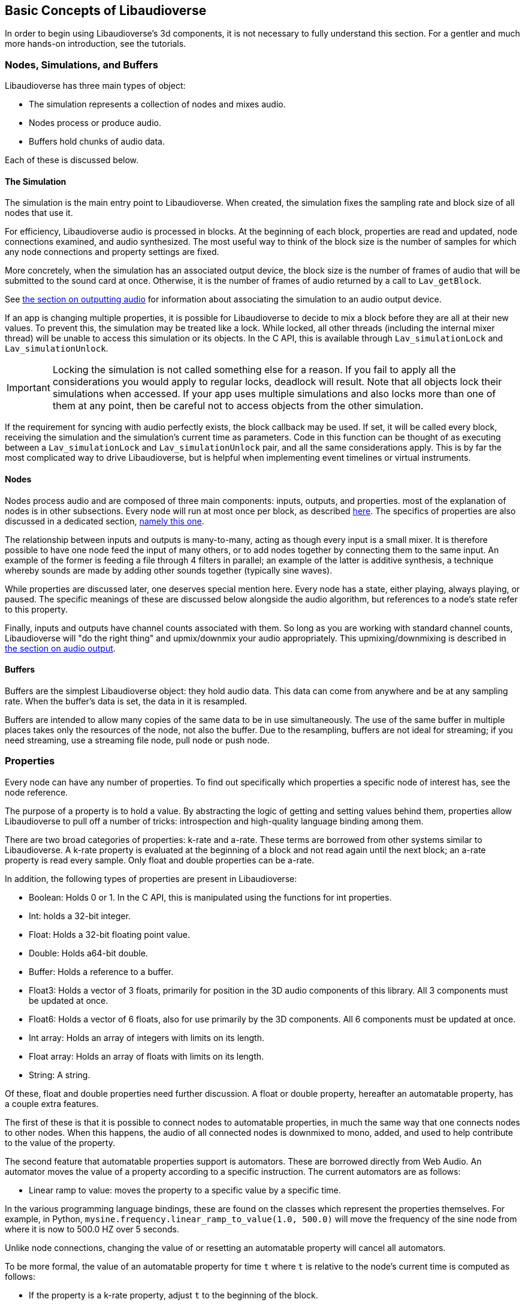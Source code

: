 [[basics]]
== Basic Concepts of Libaudioverse

In order to begin using Libaudioverse's 3d components, it is not necessary to fully understand this section.
For a gentler and much more hands-on introduction, see the tutorials.

[[basics-object-types]]
=== Nodes, Simulations, and Buffers

Libaudioverse has three main types of object:

- The simulation represents a collection of nodes and mixes audio.
- Nodes process or produce audio.
- Buffers hold chunks of audio data.

Each of these is discussed below.

[[basics-simulation]]
==== The Simulation

The simulation is the main entry point to Libaudioverse.
When created, the simulation fixes the sampling rate and block size of all nodes that use it.

For efficiency, Libaudioverse audio is processed in blocks.
At the beginning of each block, properties are read and updated, node connections examined,  and audio synthesized.
The most useful way to think of the block size is the number of samples for which any node connections and property settings are fixed.

More concretely, when the simulation has an associated output device, the block size is the number of frames of audio that will be submitted to the sound card at once.
Otherwise, it is the number of frames of audio returned by a call to `Lav_getBlock`.

See <<basics-audio-output,the section on outputting audio>> for information about associating the simulation to an audio output device.

If an app is changing multiple properties, it is possible for Libaudioverse to decide to mix a block before they are all at their new values.
To prevent this, the simulation may be treated like a lock.
While locked, all other threads (including the internal mixer thread) will be unable to access this simulation or its objects.
In the C API, this is available through `Lav_simulationLock` and `Lav_simulationUnlock`.

IMPORTANT: Locking the simulation is not called something else for a reason.
If you fail to apply all the considerations you would apply to regular locks, deadlock will result.
Note that all objects lock their simulations when accessed.
If your app uses multiple simulations and also locks more than one of them at any point, then be careful not to access objects from the other simulation.

If the requirement for syncing with audio perfectly exists, the block callback may be used.
If set, it will be called every block, receiving the simulation and the simulation's current time as parameters.
Code in this function can be thought of as executing between a `Lav_simulationLock` and `Lav_simulationUnlock` pair, and all the same considerations apply.
This is by far the most complicated way to drive Libaudioverse, but is helpful when implementing event timelines or virtual instruments.

[[basics-nodes]]
==== Nodes

Nodes process audio and are composed of three main components: inputs, outputs, and properties.
most of the explanation of nodes is in other subsections.
Every node will run at most once per block, as described <<basics-audio-processing,here>>.
The specifics of properties are also discussed in a dedicated section, <<basics-properties,namely this one>>.

The relationship between inputs and outputs is many-to-many, acting as though every input is a small mixer.
It is therefore possible to have one node feed the input of many others, or to add nodes together by connecting them to the same input.
An example of the former is feeding a file through 4 filters in parallel;
an example of the latter is additive synthesis, a technique whereby sounds are made by adding other sounds together (typically sine waves).

While properties are discussed later, one deserves special mention here. Every node has a state, either playing, always playing, or paused.  The specific meanings of these are discussed below alongside the audio algorithm, but references to a node's state refer to this property.

Finally, inputs and outputs have channel counts associated with them.  So long as you are working with standard channel counts, Libaudioverse will "do the right thing" and upmix/downmix your audio appropriately.
This upmixing/downmixing is described in <<basics-audio-output,the section on audio output>>.

[[basics-buffers]]
==== Buffers

Buffers are the simplest Libaudioverse object: they hold audio data.
This data can come from anywhere and be at any sampling rate.
When the buffer's data is set, the data in it is resampled.

Buffers are intended to allow many copies of the same data to be in use simultaneously.
The use of the same buffer in multiple places takes only the resources of the node, not also the buffer.
Due to the resampling, buffers are not ideal for streaming; if you need streaming, use a streaming file node, pull node or push node.

[[basics-properties]]
=== Properties

Every node can have any number of properties.
To find out specifically which properties a specific node of interest has, see the node reference.

The purpose of a property is to hold a value.
By abstracting the logic of getting and setting values behind them, properties allow Libaudioverse to pull off a number of tricks: introspection and high-quality language binding among them.

There are two broad categories of properties: k-rate and a-rate.
These terms are borrowed from other systems similar to Libaudioverse.
A k-rate property is evaluated at the beginning of a block and not read again until the next block;
an a-rate property is read every sample.
Only float and double properties can be a-rate.

In addition, the following types of properties are present in Libaudioverse:

- Boolean: Holds 0 or 1.  In the C API, this is manipulated using the functions for int properties.
- Int: holds a 32-bit integer.
- Float: Holds a 32-bit floating point value.
- Double: Holds a64-bit double.
- Buffer: Holds a reference to a buffer.
- Float3: Holds a vector of 3 floats, primarily for position in the 3D audio components of this library.  All 3 components must be updated at once.
- Float6: Holds a vector of 6 floats, also for use primarily by the 3D components.  All 6 components must be updated at once.
- Int array: Holds an array of integers with limits on its length.
- Float array: Holds an array of floats with limits on its length.
- String: A string.

Of these, float and double properties need further discussion.
A float or double property, hereafter an automatable property, has a couple extra features.

The first of these is that it is possible to connect nodes to automatable properties, in much the same way that one connects nodes to other nodes.
When this happens, the audio of all connected nodes is downmixed to mono, added, and used to help contribute to the value of the property.

The second feature that automatable properties support is automators.
These are borrowed directly from Web Audio.
An automator moves the value of a property according to a specific instruction.  The current automators are as follows:

- Linear ramp to value: moves the property to a specific value by a specific time.

In the various programming language bindings, these are found on the classes which represent the properties themselves.
For example, in Python, `mysine.frequency.linear_ramp_to_value(1.0, 500.0)` will move the frequency of the sine node from where it is now to 500.0 HZ over 5 seconds.

Unlike node connections, changing the value of or resetting an automatable property will cancel all automators.

To be more formal, the value of an automatable property for time `t` where `t` is relative to the node's current time is computed as follows:

- If the property is a k-rate property, adjust `t` to the beginning of the block.
- Let the intrinsic value be the value of the property or, if the property has automators scheduled, the value of those automators at `t`.
- let the node value be the value of all connected nodes at `t`, summed.
- The value of the property is the sum of the intrinsic and node values.

[[basics-node-processing]]
=== Node Processing and Connections

Simulations are like nodes with 1 input that cannot be accessed through the usual functions.
Nodes have a function, namely `Lav_nodeConnectSimulation`, which connects a specific output to the internal input connection of the simulation passed to the node when it was created.

Both nodes and simulations have their own time, measured relative to how many blocks of audio have been processed.
This is used with the automation API in order to determine the values of properties.
When a time is not relative to realtime, this manual will make a point of indicating that this is the case.
It is not possible to query this time.

Nodes also have a state.
Two of these, stopped and always playing, are simple.
If a node is stopped, time does not advance for it.
If a node is always playing, time always advances for it at the same rate that time is advancing for the simulation.
The final state is playing, which is slightly more complex.
While these concepts can be explained in English, this is a case where pseudocode is worth a thousand words:

....
function process(node):
    if node.state == "stopped" then return
    for i in get_dependencies(node):
        process(i)
    node.tick()

function audio_algorithm(simulation):
    for i in simulation.connected_nodes:
        process(i)
    for i in simulation.all_nodes if i.state=="always playing":
        process(i)
....

Libaudioverse will prevent you from causing cyclic dependencies.

If you wish to escape this algorithm, set every node to the always playing state after creating it.
That said, this algorithm usually does what you want.
Consider the following sequence:

- You want to build a structure of nodes representing an instrument.
- You create each node, set its state to always playing, and connect it to other nodes.
- In the middle of this process, a block advances.
- Some of these nodes advance, but the rest do not.
- The instrument gets returned, and stored temporarily.
- Time advances some more.
- You connect it to the simulation.

At which point you are playing a half-played instrument.
If the default state is always playing, the same problem arises: time might advance between the node's creation and you changing it to the playing state.
It can also happen for file nodes: time can advance by a block before you get the file node connected to the simulation, or whereever else it is going.
In garbage collected languages, there is one additional implication of always playing: if a node is no longer needed but has yet to be garbage collected, it will still take up CPU resources.
While this is not a big deal for, say, the amplitude panner, some nodes like the HRTF panner and the feedback delay network take up large amounts of CPU resources.

[[basics-audio-output]]
=== Audio Output and Mixing

Libaudioverse represents the audio device as a regular simulation with an associated output device.
When an output device is associated, it becomes impossible for a program to read the simulation directly.
Instead, an internal thread mixes audio from the simulation and passes it to the sound card.

Output devices are represented by a device index, an integer ranging from -1 to one less than the maximum number of devices on the system.
-1 is the default audio device.
Additionally, if possible on the platform in question, -1 will attempt to follow the default audio device if it changes.

Libaudioverse does provide some query functions to get information on devices, but this information is not reliable on any platform I am currently aware of: devices that lie to the system are common, as is backward compatibility hacks.
Good examples include WinMM on Windows (more than happy to claim 7.1 surround sound on stereo headphones)
and the Logitech G930 headphones, which always show up as surround sound even when switched to stereo by a physical switch on the device.

This essentially means that there is no other option but asking your user what their audio configuration is.
To deal with the uncertainty, use a multipanner or the 3D simulation components for easy switching.
The only good default for panners is stereo with no HRTF, as this will be upmixed to surround sound systems by the OS in most cases.

==== Automatic Mixing

Libaudioverse supports the ability to automatically upmix and downmix audio.
It understands the following formats:

- Mono.  Specified with channel value 1.
- Stereo.  2 channels.  Channel 0 is left, channel 1 is right.
- 5.1 surround sound.  6 channels.  Front left, front right, center, LFE, rear left, rear right.
- 7.1.  8 channels.  Front left, front right, center, lfe, rear left, rear right, side left, side right.

Any connection made between an input and an output with these channel values will cause audio to be remixed accordingly.
In other configurations, one of the following two cases happens:

- If the output has more channels than the input, additional channels are dropped.
- If the input has more channels than the output, additional channels are considered to be zero.

Simulations do not have an intrinsic channel count.
Instead, this is a parameter to either `Lav_getBlock` or `Lav_simulationSetOutputDevice`.
All nodes which are connected to the simulation will be remixed in the same manner as any other input-output connection,
but the channel count used is the one specified to either of these functions.

